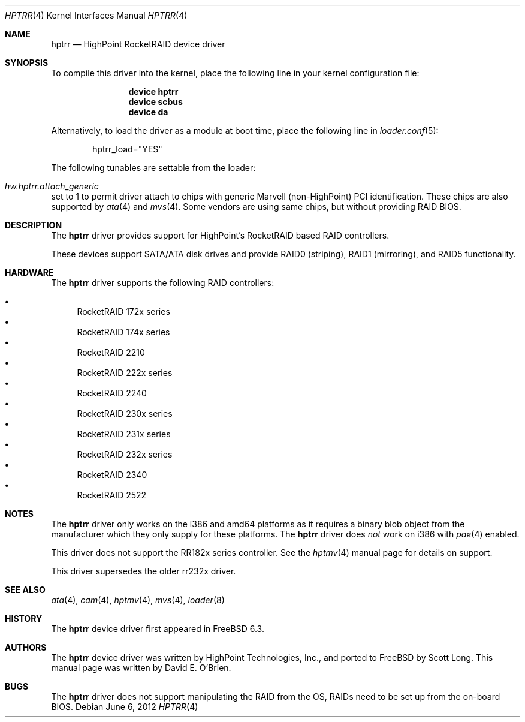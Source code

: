 .\"
.\" Copyright (c) 2007 Me
.\" All rights reserved.
.\"
.\" Redistribution and use in source and binary forms, with or without
.\" modification, are permitted provided that the following conditions
.\" are met:
.\" 1. Redistributions of source code must retain the above copyright
.\"    notice, this list of conditions and the following disclaimer.
.\" 2. Redistributions in binary form must reproduce the above copyright
.\"    notice, this list of conditions and the following disclaimer in the
.\"    documentation and/or other materials provided with the distribution.
.\"
.\" THIS SOFTWARE IS PROVIDED BY THE DEVELOPERS ``AS IS'' AND ANY EXPRESS OR
.\" IMPLIED WARRANTIES, INCLUDING, BUT NOT LIMITED TO, THE IMPLIED WARRANTIES
.\" OF MERCHANTABILITY AND FITNESS FOR A PARTICULAR PURPOSE ARE DISCLAIMED.
.\" IN NO EVENT SHALL THE DEVELOPERS BE LIABLE FOR ANY DIRECT, INDIRECT,
.\" INCIDENTAL, SPECIAL, EXEMPLARY, OR CONSEQUENTIAL DAMAGES (INCLUDING, BUT
.\" NOT LIMITED TO, PROCUREMENT OF SUBSTITUTE GOODS OR SERVICES; LOSS OF USE,
.\" DATA, OR PROFITS; OR BUSINESS INTERRUPTION) HOWEVER CAUSED AND ON ANY
.\" THEORY OF LIABILITY, WHETHER IN CONTRACT, STRICT LIABILITY, OR TORT
.\" (INCLUDING NEGLIGENCE OR OTHERWISE) ARISING IN ANY WAY OUT OF THE USE OF
.\" THIS SOFTWARE, EVEN IF ADVISED OF THE POSSIBILITY OF SUCH DAMAGE.
.\"
.\" $FreeBSD: release/10.4.0/share/man/man4/hptrr.4 237180 2012-06-17 03:54:10Z eadler $
.\"
.Dd June 6, 2012
.Dt HPTRR 4
.Os
.Sh NAME
.Nm hptrr
.Nd "HighPoint RocketRAID device driver"
.Sh SYNOPSIS
To compile this driver into the kernel,
place the following line in your
kernel configuration file:
.Bd -ragged -offset indent
.Cd "device hptrr"
.Cd "device scbus"
.Cd "device da"
.Ed
.Pp
Alternatively, to load the driver as a
module at boot time, place the following line in
.Xr loader.conf 5 :
.Bd -literal -offset indent
hptrr_load="YES"
.Ed
.Pp
The following tunables are settable from the loader:
.Bl -ohang
.It Va hw.hptrr.attach_generic
set to 1 to permit driver attach to chips with generic Marvell (non-HighPoint)
PCI identification. These chips are also supported by
.Xr ata 4
and
.Xr mvs 4 .
Some vendors are using same chips, but without providing RAID BIOS.
.El
.Sh DESCRIPTION
The
.Nm
driver provides support for HighPoint's RocketRAID based RAID controllers.
.Pp
These devices support SATA/ATA disk drives
and provide RAID0 (striping), RAID1 (mirroring), and RAID5 functionality.
.Sh HARDWARE
The
.Nm
driver supports the following RAID
controllers:
.Pp
.Bl -bullet -compact
.It
RocketRAID 172x series
.It
RocketRAID 174x series
.It
RocketRAID 2210
.It
RocketRAID 222x series
.It
RocketRAID 2240
.It
RocketRAID 230x series
.It
RocketRAID 231x series
.It
RocketRAID 232x series
.It
RocketRAID 2340
.It
RocketRAID 2522
.El
.Sh NOTES
The
.Nm
driver only works on the i386 and amd64 platforms as it requires a binary
blob object from the manufacturer which they only supply for these platforms.
The
.Nm
driver does
.Em not
work on i386 with
.Xr pae 4
enabled.
.Pp
This driver does not support the RR182x series controller.
See the
.Xr hptmv 4
manual page for details on support.
.Pp
This driver supersedes the older rr232x driver.
.Sh SEE ALSO
.Xr ata 4 ,
.Xr cam 4 ,
.Xr hptmv 4 ,
.Xr mvs 4 ,
.Xr loader 8
.Sh HISTORY
The
.Nm
device driver first appeared in
.Fx 6.3 .
.Sh AUTHORS
.An -nosplit
The
.Nm
device driver was written by
.An HighPoint Technologies, Inc. ,
and ported to
.Fx
by
.An Scott Long .
This manual page was written by
.An David E. O'Brien .
.Sh BUGS
The
.Nm
driver does not support manipulating the RAID from the OS, RAIDs need
to be set up from the on-board BIOS.
